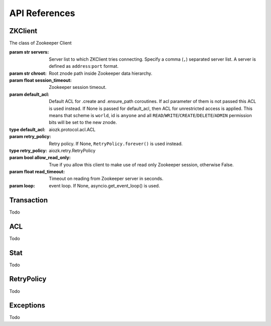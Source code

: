 API References
==============



ZKClient
--------
.. class:: aiozk.ZKClient(servers, chroot=None, session_timeout=10, default_acl=None, retry_policy=None, allow_read_only=False, read_timeout=None, loop=None)

    The class of Zookeeper Client


    :param str servers: Server list to which ZKClient tries connecting. Specify
                        a comma (``,``) separated server list. A server is
                        defined as ``address``:``port`` format.


    :param str chroot: Root znode path inside Zookeeper data hierarchy.

    :param float session_timeout: Zookeeper session timeout.

    :param default_acl: Default ACL for .create and .ensure_path coroutines. If
                        acl parameter of them is not passed this ACL is used
                        instead. If None is passed for default_acl, then ACL
                        for unrestricted access is applied. This means that
                        scheme is ``world``, id is ``anyone`` and all
                        ``READ``/``WRITE``/``CREATE``/``DELETE``/``ADMIN``
                        permission bits will be set to the new znode.

    :type default_acl: aiozk.protocol.acl.ACL

    :param retry_policy: Retry policy. If None, ``RetryPolicy.forever()`` is
                         used instead.
    :type retry_policy: aiozk.retry.RetryPolicy

    :param bool allow_read_only: True if you allow this client to make use of
                                 read only Zookeeper session, otherwise False.

    :param float read_timeout: Timeout on reading from Zookeeper server in
                               seconds.

    :param loop: event loop. If None, asyncio.get_event_loop() is used.


    .. comethod:: start()

       Start Zookeeper session and await for session connected.

    .. comethod:: close()

       Close Zookeeper session and await for session closed.

    .. comethod:: exists(path, watch=False)

       :param str path: Path of znode

       :param bool watch: If True, a watch is set as a side effect

       :return: True if it exists otherwise False
       :rtype: bool

       Check whether the path exists.

    .. comethod:: create(path, data=None, acl=None, ephemeral=False, sequential=False, container=False)

       :param str path: Path of znode

       :param data: Data which will be stored at the znode if the
                                request succeeds
       :type data: str, bytes

       :param aiozk.protocol.ACL.acl acl: ACL to be set to the new znode.

       :param bool ephemeral: True for creating ephemeral znode otherwise False

       :param bool sequential: True for creating seqeuence znode otherwise
                               False

       :param bool container: True for creating container znode otherwise False

       :return: Path of the created znode
       :rtype: str

       :raises aiozk.exc.NodeExists: Can be raised if a znode at the same path
                                     already exists.

       Create a znode at the path.

    .. comethod:: ensure_path(path, acl=None)

       :param str path: Path of znode

       :param aiozk.protocol.ACL.acl acl: ACL to be set to the new znodes

       Ensure all znodes exist in the path. Missing Znodes will be created.


    .. comethod:: delete(path, force=False)

       :param str path: Path of znode

       :param bool force: True for ignoring version of the znode. A version of
                          a znode is used as an optimistic lock mechanism.
                          Set false for making use of a version that is tracked by
                          a stat cache of ZKClient.

       :raises aiozk.exc.NoNode: Raised if path does not exist.

       Delete a znode at the path.

    .. comethod:: deleteall(path)

       :param str path: Path of znode

       :raises aiozk.exc.NoNode: Raised if path does not exist.

       Delete all znodes in the path recursively.

    .. comethod:: get(path, watch=False)

       :param str path: Path of znode

       :param bool watch: True for setting a watch event as a side effect,
                          otherwise False

       :return: Data and stat of znode
       :rtype: (bytes, aiozk.protocol.stat.Stat)

       :raises aiozk.exc.NoNode: Can be raised if path does not exist

       Get data as bytes and stat of znode.

    .. comethod:: get_data(path, watch=False)

       :param str path: Path of znode

       :param bool watch: True for setting a watch event as a side effect,
                          otherwise False

       :return: Data
       :rtype: bytes

       :raises aiozk.exc.NoNode: Can be raised if path does not exist

       Get data as bytes.

    .. comethod:: set(path, data, version)

       :param str path: Path of znode

       :param data: Data to store at znode
       :type data: str or bytes

       :param int version: Version of znode data to be modified.

       :return: Response stat
       :rtype: aiozk.protocol.stat.Stat

       :raises aiozk.exc.NoNode: Raised if znode does not exist

       :raises aiozk.exc.BadVersion: Raised if version does not match the
                                     actual version of the data. The update
                                     failed.

       Set data to znode. Prefer using .set_data than this method unless you
       have to control the concurrency.

    .. comethod:: set_data(path, data, force=False)

       :param str path: Path of znode

       :param data: Data to be stored at znode
       :type data: bytes or str

       :param bool force: True for ignoring data version. False for using
                          version from stat cache.

       :raises aiozk.exc.NoNode: Raised if znode does not exist

       :raises aiozk.exc.BadVersion: Raised if force parameter is False and
                                     only if supplied version from stat cache
                                     does not match the actual version of znode
                                     data.

       Set data to znode without needing to handle version.

    .. comethod:: get_children(path, watch=False)

       :param str path: Path of znode

       :param bool watch: True for setting a watch event as a side effect
                          otherwise False

       :return: Names of children znodes
       :rtype: [str]

       :raises aiozk.exc.NoNode: Raised if znode does not exist

       Get all children names. Returned names are only basename and they does
       not include dirname.

    .. comethod:: get_acl(path)

       :param str path: Path of znode

       :return: List of ACLs associated with the znode
       :rtype: [aiozk.protocol.acl.ACL]

       Get list of ACLs associated with the znode

    .. comethod:: set_acl(path, acl, force=False)

       :param str path: Path of znode

       :param acl: ACL for the znode
       :type acl: aiozk.protocol.acl.ACL

       :param bool force: True for ignoring ACL version of the znode when
                          setting ACL to the actual znode. False for using ACL
                          version from the stat cache.

       :raises aiozk.exc.NoNode: Raised if znode does not exist

       :raises aiozk.exc.BadVersion: Raised if force parameter is False and
                                     only if the supplied version from stat
                                     cache does not match the actual ACL
                                     version of the znode.

       Set ACL to the znode.

    .. method:: begin_transaction()

       :return: Transaction instance which can be used for adding read/write
                operations
       :rtype: aiozk.transaction.Transaction

       Return Transaction instance which provides methods for read/write
       operations and commit method. This instance is used for transaction
       request.


Transaction
-----------

Todo


ACL
---

Todo


Stat
----

Todo


RetryPolicy
-----------

Todo


Exceptions
----------

Todo
